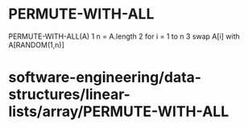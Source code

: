 * PERMUTE-WITH-ALL

PERMUTE-WITH-ALL(A) 1 n = A.length 2 for i = 1 to n 3 swap A[i] with
A[RANDOM(1,n)]

* software-engineering/data-structures/linear-lists/array/PERMUTE-WITH-ALL
